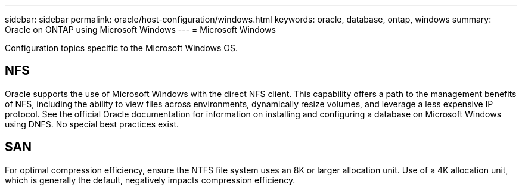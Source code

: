 ---
sidebar: sidebar
permalink: oracle/host-configuration/windows.html
keywords: oracle, database, ontap, windows
summary: Oracle on ONTAP using Microsoft Windows
---
= Microsoft Windows

:hardbreaks:
:nofooter:
:icons: font
:linkattrs:
:imagesdir: ../../media/

[.lead]
Configuration topics specific to the Microsoft Windows OS.

== NFS
Oracle supports the use of Microsoft Windows with the direct NFS client. This capability offers a path to the management benefits of NFS, including the ability to view files across environments, dynamically resize volumes, and leverage a less expensive IP protocol. See the official Oracle documentation for information on installing and configuring a database on Microsoft Windows using DNFS. No special best practices exist.

== SAN
For optimal compression efficiency, ensure the NTFS file system uses an 8K or larger allocation unit. Use of a 4K allocation unit, which is generally the default, negatively impacts compression efficiency.